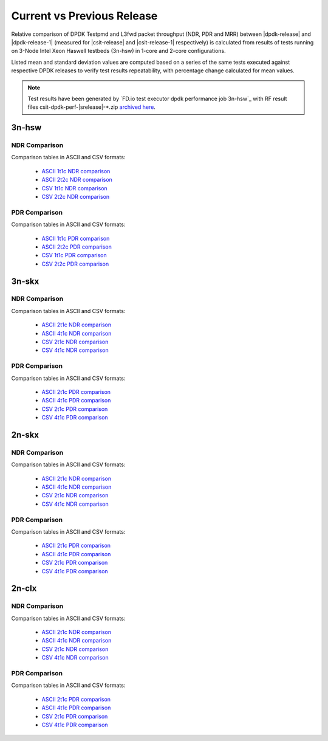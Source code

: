 
.. _dpdk_compare_current_vs_previous_release:

Current vs Previous Release
---------------------------

Relative comparison of DPDK Testpmd and L3fwd packet throughput (NDR,
PDR and MRR) between |dpdk-release| and |dpdk-release-1| (measured for
|csit-release| and |csit-release-1| respectively) is calculated from
results of tests running on 3-Node Intel Xeon Haswell testbeds (3n-hsw)
in 1-core and 2-core configurations.

Listed mean and standard deviation values are computed based on a series
of the same tests executed against respective DPDK releases to verify
test results repeatability, with percentage change calculated for mean
values.

.. note::

    Test results have been generated by
    `FD.io test executor dpdk performance job 3n-hsw`_
    with RF result
    files csit-dpdk-perf-|srelease|-\*.zip
    `archived here <../../_static/archive/>`_.

3n-hsw
~~~~~~

NDR Comparison
``````````````

Comparison tables in ASCII and CSV formats:

  - `ASCII 1t1c NDR comparison <../../_static/dpdk/performance-changes-3n-hsw-1t1c-ndr.txt>`_
  - `ASCII 2t2c NDR comparison <../../_static/dpdk/performance-changes-3n-hsw-2t2c-ndr.txt>`_
  - `CSV 1t1c NDR comparison <../../_static/dpdk/performance-changes-3n-hsw-1t1c-ndr.csv>`_
  - `CSV 2t2c NDR comparison <../../_static/dpdk/performance-changes-3n-hsw-2t2c-ndr.csv>`_

PDR Comparison
``````````````

Comparison tables in ASCII and CSV formats:

  - `ASCII 1t1c PDR comparison <../../_static/dpdk/performance-changes-3n-hsw-1t1c-pdr.txt>`_
  - `ASCII 2t2c PDR comparison <../../_static/dpdk/performance-changes-3n-hsw-2t2c-pdr.txt>`_
  - `CSV 1t1c PDR comparison <../../_static/dpdk/performance-changes-3n-hsw-1t1c-pdr.csv>`_
  - `CSV 2t2c PDR comparison <../../_static/dpdk/performance-changes-3n-hsw-2t2c-pdr.csv>`_

3n-skx
~~~~~~

NDR Comparison
``````````````

Comparison tables in ASCII and CSV formats:

  - `ASCII 2t1c NDR comparison <../../_static/dpdk/performance-changes-3n-skx-2t1c-ndr.txt>`_
  - `ASCII 4t1c NDR comparison <../../_static/dpdk/performance-changes-3n-skx-4t2c-ndr.txt>`_
  - `CSV 2t1c NDR comparison <../../_static/dpdk/performance-changes-3n-skx-2t1c-ndr.csv>`_
  - `CSV 4t1c NDR comparison <../../_static/dpdk/performance-changes-3n-skx-4t2c-ndr.csv>`_

PDR Comparison
``````````````

Comparison tables in ASCII and CSV formats:

  - `ASCII 2t1c PDR comparison <../../_static/dpdk/performance-changes-3n-skx-2t1c-pdr.txt>`_
  - `ASCII 4t1c PDR comparison <../../_static/dpdk/performance-changes-3n-skx-4t2c-pdr.txt>`_
  - `CSV 2t1c PDR comparison <../../_static/dpdk/performance-changes-3n-skx-2t1c-pdr.csv>`_
  - `CSV 4t1c PDR comparison <../../_static/dpdk/performance-changes-3n-skx-4t2c-pdr.csv>`_

2n-skx
~~~~~~

NDR Comparison
``````````````

Comparison tables in ASCII and CSV formats:

  - `ASCII 2t1c NDR comparison <../../_static/dpdk/performance-changes-2n-skx-2t1c-ndr.txt>`_
  - `ASCII 4t1c NDR comparison <../../_static/dpdk/performance-changes-2n-skx-4t2c-ndr.txt>`_
  - `CSV 2t1c NDR comparison <../../_static/dpdk/performance-changes-2n-skx-2t1c-ndr.csv>`_
  - `CSV 4t1c NDR comparison <../../_static/dpdk/performance-changes-2n-skx-4t2c-ndr.csv>`_

PDR Comparison
``````````````

Comparison tables in ASCII and CSV formats:

  - `ASCII 2t1c PDR comparison <../../_static/dpdk/performance-changes-2n-skx-2t1c-pdr.txt>`_
  - `ASCII 4t1c PDR comparison <../../_static/dpdk/performance-changes-2n-skx-4t2c-pdr.txt>`_
  - `CSV 2t1c PDR comparison <../../_static/dpdk/performance-changes-2n-skx-2t1c-pdr.csv>`_
  - `CSV 4t1c PDR comparison <../../_static/dpdk/performance-changes-2n-skx-4t2c-pdr.csv>`_

2n-clx
~~~~~~

NDR Comparison
``````````````

Comparison tables in ASCII and CSV formats:

  - `ASCII 2t1c NDR comparison <../../_static/dpdk/performance-changes-2n-clx-2t1c-ndr.txt>`_
  - `ASCII 4t1c NDR comparison <../../_static/dpdk/performance-changes-2n-clx-4t2c-ndr.txt>`_
  - `CSV 2t1c NDR comparison <../../_static/dpdk/performance-changes-2n-clx-2t1c-ndr.csv>`_
  - `CSV 4t1c NDR comparison <../../_static/dpdk/performance-changes-2n-clx-4t2c-ndr.csv>`_

PDR Comparison
``````````````

Comparison tables in ASCII and CSV formats:

  - `ASCII 2t1c PDR comparison <../../_static/dpdk/performance-changes-2n-clx-2t1c-pdr.txt>`_
  - `ASCII 4t1c PDR comparison <../../_static/dpdk/performance-changes-2n-clx-4t2c-pdr.txt>`_
  - `CSV 2t1c PDR comparison <../../_static/dpdk/performance-changes-2n-clx-2t1c-pdr.csv>`_
  - `CSV 4t1c PDR comparison <../../_static/dpdk/performance-changes-2n-clx-4t2c-pdr.csv>`_

..
    2n-dnv
    ~~~~~~

    NDR Comparison
    ``````````````

    Comparison tables in ASCII and CSV formats:

      - `ASCII 1t1c NDR comparison <../../_static/dpdk/performance-changes-2n-dnv-1t1c-ndr.txt>`_
      - `ASCII 4t1c NDR comparison <../../_static/dpdk/performance-changes-2n-dnv-2t2c-ndr.txt>`_
      - `CSV 1t1c NDR comparison <../../_static/dpdk/performance-changes-2n-dnv-1t1c-ndr.csv>`_
      - `CSV 4t1c NDR comparison <../../_static/dpdk/performance-changes-2n-dnv-2t2c-ndr.csv>`_

    PDR Comparison
    ``````````````

    Comparison tables in ASCII and CSV formats:

      - `ASCII 1t1c PDR comparison <../../_static/dpdk/performance-changes-2n-dnv-1t1c-pdr.txt>`_
      - `ASCII 4t1c PDR comparison <../../_static/dpdk/performance-changes-2n-dnv-2t2c-pdr.txt>`_
      - `CSV 1t1c PDR comparison <../../_static/dpdk/performance-changes-2n-dnv-1t1c-pdr.csv>`_
      - `CSV 4t1c PDR comparison <../../_static/dpdk/performance-changes-2n-dnv-2t2c-pdr.csv>`_

    3n-dnv
    ~~~~~~

    NDR Comparison
    ``````````````

    Comparison tables in ASCII and CSV formats:

      - `ASCII 1t1c NDR comparison <../../_static/dpdk/performance-changes-3n-dnv-1t1c-ndr.txt>`_
      - `ASCII 4t1c NDR comparison <../../_static/dpdk/performance-changes-3n-dnv-2t2c-ndr.txt>`_
      - `CSV 1t1c NDR comparison <../../_static/dpdk/performance-changes-3n-dnv-1t1c-ndr.csv>`_
      - `CSV 4t1c NDR comparison <../../_static/dpdk/performance-changes-3n-dnv-2t2c-ndr.csv>`_

    PDR Comparison
    ``````````````

    Comparison tables in ASCII and CSV formats:

      - `ASCII 1t1c PDR comparison <../../_static/dpdk/performance-changes-3n-dnv-1t1c-pdr.txt>`_
      - `ASCII 4t1c PDR comparison <../../_static/dpdk/performance-changes-3n-dnv-2t2c-pdr.txt>`_
      - `CSV 1t1c PDR comparison <../../_static/dpdk/performance-changes-3n-dnv-1t1c-pdr.csv>`_
      - `CSV 4t1c PDR comparison <../../_static/dpdk/performance-changes-3n-dnv-2t2c-pdr.csv>`_

..
    3n-tsh
    ~~~~~~

    NDR Comparison
    ``````````````

    Comparison tables in ASCII and CSV formats:

      - `ASCII 1t1c NDR comparison <../../_static/dpdk/performance-changes-3n-tsh-1t1c-ndr.txt>`_
      - `ASCII 4t1c NDR comparison <../../_static/dpdk/performance-changes-3n-tsh-2t2c-ndr.txt>`_
      - `CSV 1t1c NDR comparison <../../_static/dpdk/performance-changes-3n-tsh-1t1c-ndr.csv>`_
      - `CSV 4t1c NDR comparison <../../_static/dpdk/performance-changes-3n-tsh-2t2c-ndr.csv>`_

    PDR Comparison
    ``````````````

    Comparison tables in ASCII and CSV formats:

      - `ASCII 1t1c PDR comparison <../../_static/dpdk/performance-changes-3n-tsh-1t1c-pdr.txt>`_
      - `ASCII 4t1c PDR comparison <../../_static/dpdk/performance-changes-3n-tsh-2t2c-pdr.txt>`_
      - `CSV 1t1c PDR comparison <../../_static/dpdk/performance-changes-3n-tsh-1t1c-pdr.csv>`_
      - `CSV 4t1c PDR comparison <../../_static/dpdk/performance-changes-3n-tsh-2t2c-pdr.csv>`_
